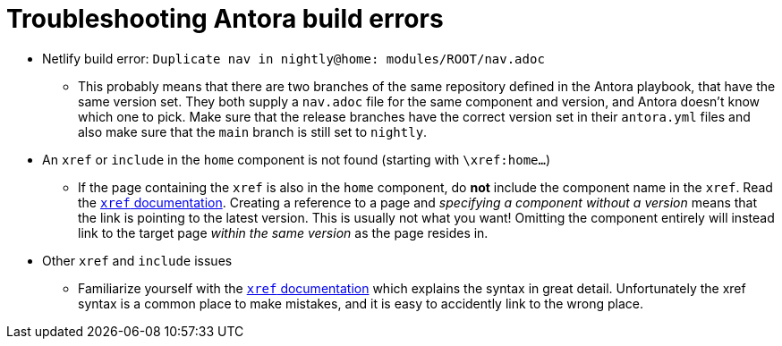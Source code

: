 = Troubleshooting Antora build errors
:antora-xref-docs: https://docs.antora.org/antora/latest/page/xref/

* Netlify build error: `Duplicate nav in nightly@home: modules/ROOT/nav.adoc`
** This probably means that there are two branches of the same repository defined in the Antora playbook, that have the same version set.
   They both supply a `nav.adoc` file for the same component and version, and Antora doesn't know which one to pick.
   Make sure that the release branches have the correct version set in their `antora.yml` files and also make sure that the `main` branch is still set to `nightly`.
* An `xref` or `include` in the `home` component is not found (starting with `\xref:home...`)
** If the page containing the `xref` is also in the `home` component, do **not** include the component name in the `xref`.
   Read the {antora-xref-docs}[`xref` documentation].
   Creating a reference to a page and _specifying a component without a version_ means that the link is pointing to the latest version.
   This is usually not what you want!
   Omitting the component entirely will instead link to the target page _within the same version_ as the page resides in.
* Other `xref` and `include` issues
** Familiarize yourself with the {antora-xref-docs}[`xref` documentation] which explains the syntax in great detail.
   Unfortunately the xref syntax is a common place to make mistakes, and it is easy to accidently link to the wrong place.